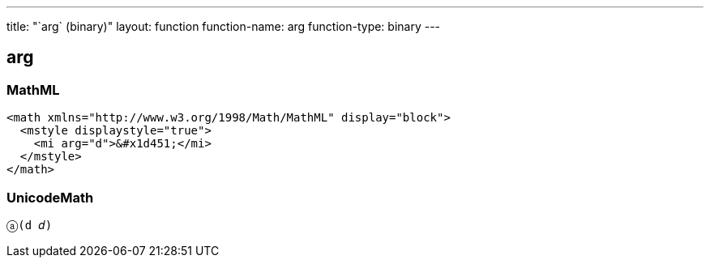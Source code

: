 ---
title: "`arg` (binary)"
layout: function
function-name: arg
function-type: binary
---

[[arg]]
== arg

=== MathML

[source,xml]
----
<math xmlns="http://www.w3.org/1998/Math/MathML" display="block">
  <mstyle displaystyle="true">
    <mi arg="d">&#x1d451;</mi>
  </mstyle>
</math>
----

=== UnicodeMath

[source,unicodemath]
----
ⓐ(d 𝑑)
----
